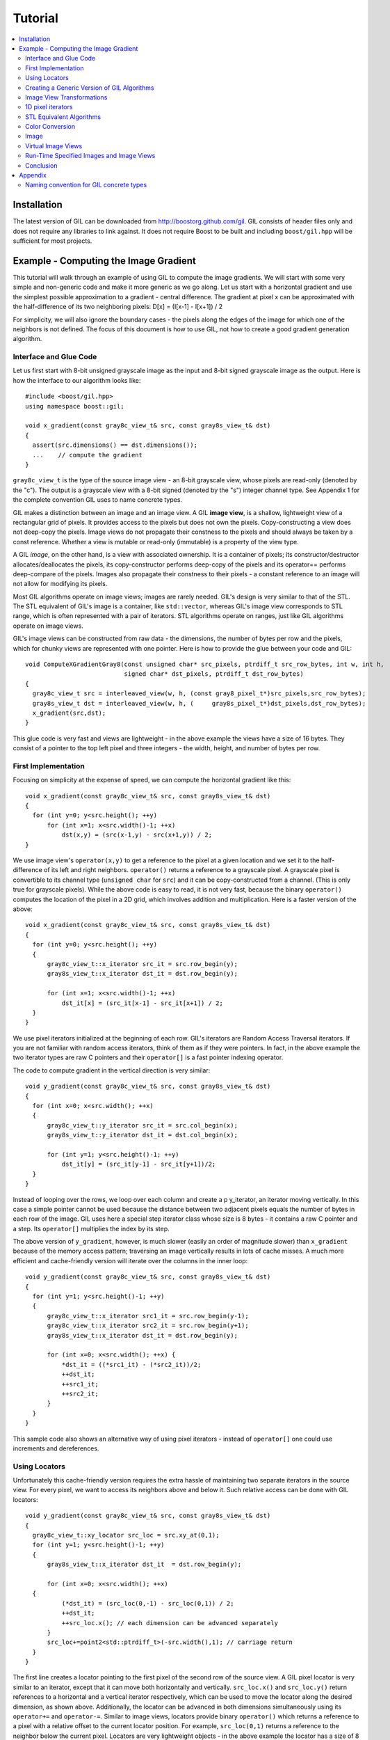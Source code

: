 Tutorial
========

.. contents::
   :local:

Installation
------------

The latest version of GIL can be downloaded from http://boostorg.github.com/gil.
GIL consists of header files only and does not require any libraries to
link against. It does not require Boost to be built and including
``boost/gil.hpp`` will be sufficient for most projects.

Example - Computing the Image Gradient
--------------------------------------

This tutorial will walk through an example of using GIL to compute the
image gradients. We will start with some very simple and non-generic
code and make it more generic as we go along.  Let us start with a
horizontal gradient and use the simplest possible approximation to a
gradient - central difference.  The gradient at pixel x can be
approximated with the half-difference of its two neighboring pixels:
D[x] = (I[x-1] - I[x+1]) / 2

For simplicity, we will also ignore the boundary cases - the pixels
along the edges of the image for which one of the neighbors is not
defined.  The focus of this document is how to use GIL, not how to
create a good gradient generation algorithm.

Interface and Glue Code
~~~~~~~~~~~~~~~~~~~~~~~

Let us first start with 8-bit unsigned grayscale image as the input and
8-bit signed grayscale image as the output.
Here is how the interface to our algorithm looks like::

  #include <boost/gil.hpp>
  using namespace boost::gil;

  void x_gradient(const gray8c_view_t& src, const gray8s_view_t& dst)
  {
    assert(src.dimensions() == dst.dimensions());
    ...    // compute the gradient
  }

``gray8c_view_t`` is the type of the source image view - an 8-bit
grayscale view, whose pixels are read-only (denoted by the "c"). The
output is a grayscale view with a 8-bit signed (denoted by the "s")
integer channel type. See Appendix 1 for the complete convention GIL
uses to name concrete types.

GIL makes a distinction between an image and an image view. A GIL
**image view**, is a shallow, lightweight view of a rectangular grid
of pixels. It provides access to the pixels but does not own the
pixels. Copy-constructing a view does not deep-copy the pixels. Image
views do not propagate their constness to the pixels and should always
be taken by a const reference. Whether a view is mutable or read-only
(immutable) is a property of the view type.

A GIL `image`, on the other hand, is a view with associated
ownership. It is a container of pixels; its constructor/destructor
allocates/deallocates the pixels, its copy-constructor performs
deep-copy of the pixels and its operator== performs deep-compare of
the pixels. Images also propagate their constness to their pixels - a
constant reference to an image will not allow for modifying its
pixels.

Most GIL algorithms operate on image views; images are rarely
needed. GIL's design is very similar to that of the STL. The STL
equivalent of GIL's image is a container, like ``std::vector``,
whereas GIL's image view corresponds to STL range, which is often
represented with a pair of iterators. STL algorithms operate on
ranges, just like GIL algorithms operate on image views.

GIL's image views can be constructed from raw data - the dimensions,
the number of bytes per row and the pixels, which for chunky views are
represented with one pointer. Here is how to provide the glue between
your code and GIL::

  void ComputeXGradientGray8(const unsigned char* src_pixels, ptrdiff_t src_row_bytes, int w, int h,
                             signed char* dst_pixels, ptrdiff_t dst_row_bytes)
  {
    gray8c_view_t src = interleaved_view(w, h, (const gray8_pixel_t*)src_pixels,src_row_bytes);
    gray8s_view_t dst = interleaved_view(w, h, (     gray8s_pixel_t*)dst_pixels,dst_row_bytes);
    x_gradient(src,dst);
  }

This glue code is very fast and views are lightweight - in the above
example the views have a size of 16 bytes. They consist of a pointer
to the top left pixel and three integers - the width, height, and
number of bytes per row.

First Implementation
~~~~~~~~~~~~~~~~~~~~

Focusing on simplicity at the expense of speed, we can compute the horizontal
gradient like this::

  void x_gradient(const gray8c_view_t& src, const gray8s_view_t& dst)
  {
    for (int y=0; y<src.height(); ++y)
        for (int x=1; x<src.width()-1; ++x)
            dst(x,y) = (src(x-1,y) - src(x+1,y)) / 2;
  }

We use image view's ``operator(x,y)`` to get a reference to the pixel
at a given location and we set it to the half-difference of its left
and right neighbors.  ``operator()`` returns a reference to a
grayscale pixel. A grayscale pixel is convertible to its channel type
(``unsigned char`` for ``src``) and it can be copy-constructed from a
channel.  (This is only true for grayscale pixels).  While the above
code is easy to read, it is not very fast, because the binary
``operator()`` computes the location of the pixel in a 2D grid, which
involves addition and multiplication. Here is a faster version of the
above::

  void x_gradient(const gray8c_view_t& src, const gray8s_view_t& dst)
  {
    for (int y=0; y<src.height(); ++y)
    {
        gray8c_view_t::x_iterator src_it = src.row_begin(y);
        gray8s_view_t::x_iterator dst_it = dst.row_begin(y);

        for (int x=1; x<src.width()-1; ++x)
            dst_it[x] = (src_it[x-1] - src_it[x+1]) / 2;
    }
  }

We use pixel iterators initialized at the beginning of each row. GIL's
iterators are Random Access Traversal iterators. If you are not
familiar with random access iterators, think of them as if they were
pointers. In fact, in the above example the two iterator types are raw
C pointers and their ``operator[]`` is a fast pointer indexing
operator.

The code to compute gradient in the vertical direction is very
similar::

  void y_gradient(const gray8c_view_t& src, const gray8s_view_t& dst)
  {
    for (int x=0; x<src.width(); ++x)
    {
        gray8c_view_t::y_iterator src_it = src.col_begin(x);
        gray8s_view_t::y_iterator dst_it = dst.col_begin(x);

        for (int y=1; y<src.height()-1; ++y)
            dst_it[y] = (src_it[y-1] - src_it[y+1])/2;
    }
  }

Instead of looping over the rows, we loop over each column and create
a \p y_iterator, an iterator moving vertically. In this case a simple
pointer cannot be used because the distance between two adjacent
pixels equals the number of bytes in each row of the image. GIL uses
here a special step iterator class whose size is 8 bytes - it contains
a raw C pointer and a step.  Its ``operator[]`` multiplies the index
by its step.

The above version of ``y_gradient``, however, is much slower (easily
an order of magnitude slower) than ``x_gradient`` because of the
memory access pattern; traversing an image vertically results in lots
of cache misses. A much more efficient and cache-friendly version will
iterate over the columns in the inner loop::

  void y_gradient(const gray8c_view_t& src, const gray8s_view_t& dst)
  {
    for (int y=1; y<src.height()-1; ++y)
    {
        gray8c_view_t::x_iterator src1_it = src.row_begin(y-1);
        gray8c_view_t::x_iterator src2_it = src.row_begin(y+1);
        gray8s_view_t::x_iterator dst_it = dst.row_begin(y);

        for (int x=0; x<src.width(); ++x) {
            *dst_it = ((*src1_it) - (*src2_it))/2;
            ++dst_it;
            ++src1_it;
            ++src2_it;
        }
    }
  }

This sample code also shows an alternative way of using pixel
iterators - instead of ``operator[]`` one could use increments and
dereferences.

Using Locators
~~~~~~~~~~~~~~

Unfortunately this cache-friendly version requires the extra hassle of
maintaining two separate iterators in the source view. For every
pixel, we want to access its neighbors above and below it. Such
relative access can be done with GIL locators::

  void y_gradient(const gray8c_view_t& src, const gray8s_view_t& dst)
  {
    gray8c_view_t::xy_locator src_loc = src.xy_at(0,1);
    for (int y=1; y<src.height()-1; ++y)
    {
        gray8s_view_t::x_iterator dst_it  = dst.row_begin(y);

        for (int x=0; x<src.width(); ++x)
    {
            (*dst_it) = (src_loc(0,-1) - src_loc(0,1)) / 2;
            ++dst_it;
            ++src_loc.x(); // each dimension can be advanced separately
        }
        src_loc+=point2<std::ptrdiff_t>(-src.width(),1); // carriage return
    }
  }

The first line creates a locator pointing to the first pixel of the
second row of the source view. A GIL pixel locator is very similar to
an iterator, except that it can move both horizontally and
vertically. ``src_loc.x()`` and ``src_loc.y()`` return references to a
horizontal and a vertical iterator respectively, which can be used to
move the locator along the desired dimension, as shown
above. Additionally, the locator can be advanced in both dimensions
simultaneously using its ``operator+=`` and ``operator-=``. Similar to
image views, locators provide binary ``operator()`` which returns a
reference to a pixel with a relative offset to the current locator
position. For example, ``src_loc(0,1)`` returns a reference to the
neighbor below the current pixel.  Locators are very lightweight
objects - in the above example the locator has a size of 8 bytes - it
consists of a raw pointer to the current pixel and an int indicating
the number of bytes from one row to the next (which is the step when
moving vertically). The call to ``++src_loc.x()`` corresponds to a
single C pointer increment.  However, the example above performs more
computations than necessary. The code ``src_loc(0,1)`` has to compute
the offset of the pixel in two dimensions, which is slow.  Notice
though that the offset of the two neighbors is the same, regardless of
the pixel location. To improve the performance, GIL can cache and
reuse this offset::

  void y_gradient(const gray8c_view_t& src, const gray8s_view_t& dst)
  {
    gray8c_view_t::xy_locator src_loc = src.xy_at(0,1);
    gray8c_view_t::xy_locator::cached_location_t above = src_loc.cache_location(0,-1);
    gray8c_view_t::xy_locator::cached_location_t below = src_loc.cache_location(0, 1);

    for (int y=1; y<src.height()-1; ++y)
    {
        gray8s_view_t::x_iterator dst_it = dst.row_begin(y);

        for (int x=0; x<src.width(); ++x)
    {
            (*dst_it) = (src_loc[above] - src_loc[below])/2;
            ++dst_it;
            ++src_loc.x();
        }
        src_loc+=point2<std::ptrdiff_t>(-src.width(),1);
    }
  }

In this example ``src_loc[above]`` corresponds to a fast pointer
indexing operation and the code is efficient.

Creating a Generic Version of GIL Algorithms
~~~~~~~~~~~~~~~~~~~~~~~~~~~~~~~~~~~~~~~~~~~~

Let us make our ``x_gradient`` more generic. It should work with any
image views, as long as they have the same number of channels.  The
gradient operation is to be computed for each channel
independently. Here is how the new interface looks like::

  template <typename SrcView, typename DstView>
  void x_gradient(const SrcView& src, const DstView& dst)
  {
    gil_function_requires<ImageViewConcept<SrcView> >();
    gil_function_requires<MutableImageViewConcept<DstView> >();
    gil_function_requires<ColorSpacesCompatibleConcept<
                                typename color_space_type<SrcView>::type,
                                typename color_space_type<DstView>::type> >();

    ... // compute the gradient
  }

The new algorithm now takes the types of the input and output image
views as template parameters.  That allows using both built-in GIL
image views, as well as any user-defined image view classes.  The
first three lines are optional; they use ``boost::concept_check`` to
ensure that the two arguments are valid GIL image views, that the
second one is mutable and that their color spaces are compatible
(i.e. have the same set of channels).

GIL does not require using its own built-in constructs. You are free
to use your own channels, color spaces, iterators, locators, views and
images.  However, to work with the rest of GIL they have to satisfy a
set of requirements; in other words, they have to \e model the
corresponding GIL _concept_.  GIL's concepts are defined in the user
guide.

One of the biggest drawbacks of using templates and generic
programming in C++ is that compile errors can be very difficult to
comprehend.  This is a side-effect of the lack of early type
checking - a generic argument may not satisfy the requirements of a
function, but the incompatibility may be triggered deep into a nested
call, in code unfamiliar and hardly related to the problem.  GIL uses
``boost::concept_check`` to mitigate this problem. The above three
lines of code check whether the template parameters are valid models
of their corresponding concepts.  If a model is incorrect, the compile
error will be inside ``gil_function_requires``, which is much closer
to the problem and easier to track. Furthermore, such checks get
compiled out and have zero performance overhead. The disadvantage of
using concept checks is the sometimes severe impact they have on
compile time. This is why GIL performs concept checks only in debug
mode, and only if ``BOOST_GIL_USE_CONCEPT_CHECK`` is defined (off by
default).

The body of the generic function is very similar to that of the
concrete one. The biggest difference is that we need to loop over the
channels of the pixel and compute the gradient for each channel::

  template <typename SrcView, typename DstView>
  void x_gradient(const SrcView& src, const DstView& dst)
  {
    for (int y=0; y<src.height(); ++y)
    {
        typename SrcView::x_iterator src_it = src.row_begin(y);
        typename DstView::x_iterator dst_it = dst.row_begin(y);

        for (int x=1; x<src.width()-1; ++x)
            for (int c=0; c<num_channels<SrcView>::value; ++c)
                dst_it[x][c] = (src_it[x-1][c]- src_it[x+1][c])/2;
    }
  }

Having an explicit loop for each channel could be a performance
problem. GIL allows us to abstract out such per-channel operations::

  template <typename Out>
  struct halfdiff_cast_channels
  {
    template <typename T> Out operator()(const T& in1, const T& in2) const
    {
        return Out((in1-in2)/2);
    }
  };

  template <typename SrcView, typename DstView>
  void x_gradient(const SrcView& src, const DstView& dst)
  {
    typedef typename channel_type<DstView>::type dst_channel_t;

    for (int y=0; y<src.height(); ++y)
    {
        typename SrcView::x_iterator src_it = src.row_begin(y);
        typename DstView::x_iterator dst_it = dst.row_begin(y);

        for (int x=1; x<src.width()-1; ++x)
            static_transform(src_it[x-1], src_it[x+1], dst_it[x],
                               halfdiff_cast_channels<dst_channel_t>());
    }
  }

``static_transform`` is an example of a channel-level GIL
algorithm. Other such algorithms are ``static_generate``,
``static_fill`` and ``static_for_each``. They are the channel-level
equivalents of STL ``generate``, ``transform``, ``fill`` and
``for_each`` respectively. GIL channel algorithms use static recursion
to unroll the loops; they never loop over the channels explicitly.
Note that sometimes modern compilers (at least Visual Studio 8)
already unroll channel-level loops, such as the one above. However,
another advantage of using GIL's channel-level algorithms is that they
pair the channels semantically, not based on their order in
memory. For example, the above example will properly match an RGB
source with a BGR destination.

Here is how we can use our generic version with images of different
types::

  // Calling with 16-bit grayscale data
  void XGradientGray16_Gray32(const unsigned short* src_pixels, ptrdiff_t src_row_bytes, int w, int h,
                              signed int* dst_pixels, ptrdiff_t dst_row_bytes)
  {
    gray16c_view_t src=interleaved_view(w,h,(const gray16_pixel_t*)src_pixels,src_row_bytes);
    gray32s_view_t dst=interleaved_view(w,h,(     gray32s_pixel_t*)dst_pixels,dst_row_bytes);
    x_gradient(src,dst);
  }

  // Calling with 8-bit RGB data into 16-bit BGR
  void XGradientRGB8_BGR16(const unsigned char* src_pixels, ptrdiff_t src_row_bytes, int w, int h,
                           signed short* dst_pixels, ptrdiff_t dst_row_bytes)
  {
    rgb8c_view_t  src = interleaved_view(w,h,(const rgb8_pixel_t*)src_pixels,src_row_bytes);
    rgb16s_view_t dst = interleaved_view(w,h,(    rgb16s_pixel_t*)dst_pixels,dst_row_bytes);
    x_gradient(src,dst);
  }

  // Either or both the source and the destination could be planar - the gradient code does not change
  void XGradientPlanarRGB8_RGB32(
           const unsigned short* src_r, const unsigned short* src_g, const unsigned short* src_b,
           ptrdiff_t src_row_bytes, int w, int h,
           signed int* dst_pixels, ptrdiff_t dst_row_bytes)
  {
    rgb16c_planar_view_t src=planar_rgb_view (w,h, src_r,src_g,src_b,         src_row_bytes);
    rgb32s_view_t        dst=interleaved_view(w,h,(rgb32s_pixel_t*)dst_pixels,dst_row_bytes);
    x_gradient(src,dst);
  }

As these examples illustrate, both the source and the destination can
be interleaved or planar, of any channel depth (assuming the
destination channel is assignable to the source), and of any
compatible color spaces.

GIL 2.1 can also natively represent images whose channels are not
byte-aligned, such as 6-bit RGB222 image or a 1-bit Gray1 image.  GIL
algorithms apply to these images natively. See the design guide or
sample files for more on using such images.

Image View Transformations
~~~~~~~~~~~~~~~~~~~~~~~~~~

One way to compute the y-gradient is to rotate the image by 90
degrees, compute the x-gradient and rotate the result back. Here is
how to do this in GIL::

  template <typename SrcView, typename DstView>
  void y_gradient(const SrcView& src, const DstView& dst)
  {
    x_gradient(rotated90ccw_view(src), rotated90ccw_view(dst));
  }

``rotated90ccw_view`` takes an image view and returns an image view
representing 90-degrees counter-clockwise rotation of its input. It is
an example of a GIL view transformation function. GIL provides a
variety of transformation functions that can perform any axis-aligned
rotation, transpose the view, flip it vertically or horizontally,
extract a rectangular subimage, perform color conversion, subsample
view, etc. The view transformation functions are fast and shallow -
they don't copy the pixels, they just change the "coordinate system"
of accessing the pixels. ``rotated90cw_view``, for example, returns a
view whose horizontal iterators are the vertical iterators of the
original view. The above code to compute ``y_gradient`` is slow
because of the memory access pattern; using ``rotated90cw_view`` does
not make it any slower.

Another example: suppose we want to compute the gradient of the N-th
channel of a color image. Here is how to do that::

  template <typename SrcView, typename DstView>
  void nth_channel_x_gradient(const SrcView& src, int n, const DstView& dst)
  {
    x_gradient(nth_channel_view(src, n), dst);
  }

``nth_channel_view`` is a view transformation function that takes any
view and returns a single-channel (grayscale) view of its N-th
channel.  For interleaved RGB view, for example, the returned view is
a step view - a view whose horizontal iterator skips over two channels
when incremented.  If applied on a planar RGB view, the returned type
is a simple grayscale view whose horizontal iterator is a C pointer.
Image view transformation functions can be piped together. For
example, to compute the y gradient of the second channel of the even
pixels in the view, use::

  y_gradient(subsampled_view(nth_channel_view(src, 1), 2,2), dst);

GIL can sometimes simplify piped views. For example, two nested
subsampled views (views that skip over pixels in X and in Y) can be
represented as a single subsampled view whose step is the product of
the steps of the two views.

1D pixel iterators
~~~~~~~~~~~~~~~~~~

Let's go back to ``x_gradient`` one more time.  Many image view
algorithms apply the same operation for each pixel and GIL provides an
abstraction to handle them. However, our algorithm has an unusual
access pattern, as it skips the first and the last column. It would be
nice and instructional to see how we can rewrite it in canonical
form. The way to do that in GIL is to write a version that works for
every pixel, but apply it only on the subimage that excludes the first
and last column::

  void x_gradient_unguarded(const gray8c_view_t& src, const gray8s_view_t& dst)
  {
    for (int y=0; y<src.height(); ++y)
    {
        gray8c_view_t::x_iterator src_it = src.row_begin(y);
        gray8s_view_t::x_iterator dst_it = dst.row_begin(y);

        for (int x=0; x<src.width(); ++x)
            dst_it[x] = (src_it[x-1] - src_it[x+1]) / 2;
    }
  }

  void x_gradient(const gray8c_view_t& src, const gray8s_view_t& dst)
  {
    assert(src.width()>=2);
    x_gradient_unguarded(subimage_view(src, 1, 0, src.width()-2, src.height()),
                         subimage_view(dst, 1, 0, src.width()-2, src.height()));
  }

``subimage_view`` is another example of a GIL view transformation
function. It takes a source view and a rectangular region (in this
case, defined as x_min,y_min,width,height) and returns a view
operating on that region of the source view. The above implementation
has no measurable performance degradation from the version that
operates on the original views.

Now that ``x_gradient_unguarded`` operates on every pixel, we can
rewrite it more compactly::

  void x_gradient_unguarded(const gray8c_view_t& src, const gray8s_view_t& dst)
  {
    gray8c_view_t::iterator src_it = src.begin();
    for (gray8s_view_t::iterator dst_it = dst.begin(); dst_it!=dst.end(); ++dst_it, ++src_it)
        *dst_it = (src_it.x()[-1] - src_it.x()[1]) / 2;
  }

GIL image views provide ``begin()`` and ``end()`` methods that return
one dimensional pixel iterators which iterate over each pixel in the
view, left to right and top to bottom. They do a proper "carriage
return" - they skip any unused bytes at the end of a row. As such,
they are slightly suboptimal, because they need to keep track of their
current position with respect to the end of the row. Their increment
operator performs one extra check (are we at the end of the row?), a
check that is avoided if two nested loops are used instead. These
iterators have a method ``x()`` which returns the more lightweight
horizontal iterator that we used previously. Horizontal iterators have
no notion of the end of rows. In this case, the horizontal iterators
are raw C pointers. In our example, we must use the horizontal
iterators to access the two neighbors properly, since they could
reside outside the image view.

STL Equivalent Algorithms
~~~~~~~~~~~~~~~~~~~~~~~~~

GIL provides STL equivalents of many algorithms. For example,
``std::transform`` is an STL algorithm that sets each element in a
destination range the result of a generic function taking the
corresponding element of the source range. In our example, we want to
assign to each destination pixel the value of the half-difference of
the horizontal neighbors of the corresponding source pixel.  If we
abstract that operation in a function object, we can use GIL's
``transform_pixel_positions`` to do that::

  struct half_x_difference
  {
    int operator()(const gray8c_loc_t& src_loc) const
    {
        return (src_loc.x()[-1] - src_loc.x()[1]) / 2;
    }
  };

  void x_gradient_unguarded(const gray8c_view_t& src, const gray8s_view_t& dst)
  {
    transform_pixel_positions(src, dst, half_x_difference());
  }

GIL provides the algorithms ``for_each_pixel`` and
``transform_pixels`` which are image view equivalents of STL
``std::for_each`` and ``std::transform``. It also provides
``for_each_pixel_position`` and ``transform_pixel_positions``, which
instead of references to pixels, pass to the generic function pixel
locators. This allows for more powerful functions that can use the
pixel neighbors through the passed locators.  GIL algorithms iterate
through the pixels using the more efficient two nested loops (as
opposed to the single loop using 1-D iterators)

Color Conversion
~~~~~~~~~~~~~~~~

Instead of computing the gradient of each color plane of an image, we
often want to compute the gradient of the luminosity. In other words,
we want to convert the color image to grayscale and compute the
gradient of the result. Here how to compute the luminosity gradient of
a 32-bit float RGB image::

  void x_gradient_rgb_luminosity(const rgb32fc_view_t& src, const gray8s_view_t& dst)
  {
    x_gradient(color_converted_view<gray8_pixel_t>(src), dst);
  }

``color_converted_view`` is a GIL view transformation function that
takes any image view and returns a view in a target color space and
channel depth (specified as template parameters). In our example, it
constructs an 8-bit integer grayscale view over 32-bit float RGB
pixels. Like all other view transformation functions,
``color_converted_view`` is very fast and shallow. It doesn't copy the
data or perform any color conversion. Instead it returns a view that
performs color conversion every time its pixels are accessed.

In the generic version of this algorithm we might like to convert the
color space to grayscale, but keep the channel depth the same. We do
that by constructing the type of a GIL grayscale pixel with the same
channel as the source, and color convert to that pixel type::

  template <typename SrcView, typename DstView>
  void x_luminosity_gradient(const SrcView& src, const DstView& dst)
  {
    typedef pixel<typename channel_type<SrcView>::type, gray_layout_t> gray_pixel_t;
    x_gradient(color_converted_view<gray_pixel_t>(src), dst);
  }

When the destination color space and channel type happens to be the
same as the source one, color conversion is unnecessary. GIL detects
this case and avoids calling the color conversion code at all -
i.e. ``color_converted_view`` returns back the source view unchanged.

Image
~~~~~

The above example has a performance problem - ``x_gradient``
dereferences most source pixels twice, which will cause the above code
to perform color conversion twice.  Sometimes it may be more efficient
to copy the color converted image into a temporary buffer and use it
to compute the gradient - that way color conversion is invoked once
per pixel.  Using our non-generic version we can do it like this::

  void x_luminosity_gradient(const rgb32fc_view_t& src, const gray8s_view_t& dst)
  {
    gray8_image_t ccv_image(src.dimensions());
    copy_pixels(color_converted_view<gray8_pixel_t>(src), view(ccv_image));

    x_gradient(const_view(ccv_image), dst);
  }

First we construct an 8-bit grayscale image with the same dimensions
as our source. Then we copy a color-converted view of the source into
the temporary image.  Finally we use a read-only view of the temporary
image in our ``x_gradient algorithm``. As the example shows, GIL
provides global functions ``view`` and ``const_view`` that take an
image and return a mutable or an immutable view of its pixels.

Creating a generic version of the above is a bit trickier::

  template <typename SrcView, typename DstView>
  void x_luminosity_gradient(const SrcView& src, const DstView& dst)
  {
    typedef typename channel_type<DstView>::type d_channel_t;
    typedef typename channel_convert_to_unsigned<d_channel_t>::type channel_t;
    typedef pixel<channel_t, gray_layout_t>  gray_pixel_t;
    typedef image<gray_pixel_t, false>       gray_image_t;

    gray_image_t ccv_image(src.dimensions());
    copy_pixels(color_converted_view<gray_pixel_t>(src), view(ccv_image));
    x_gradient(const_view(ccv_image), dst);
  }

First we use the ``channel_type`` metafunction to get the channel type
of the destination view. A metafunction is a function operating on
types. In GIL metafunctions are class templates (declared with
``struct`` type specifier) which take their parameters as template
parameters and return their result in a nested typedef called
``type``. In this case, ``channel_type`` is a unary metafunction which
in this example is called with the type of an image view and returns
the type of the channel associated with that image view.

GIL constructs that have an associated pixel type, such as pixels,
pixel iterators, locators, views and images, all model
``PixelBasedConcept``, which means that they provide a set of
metafunctions to query the pixel properties, such as ``channel_type``,
``color_space_type``, ``channel_mapping_type``, and ``num_channels``.

After we get the channel type of the destination view, we use another
metafunction to remove its sign (if it is a signed integral type) and
then use it to generate the type of a grayscale pixel. From the pixel
type we create the image type. GIL's image class is specialized over
the pixel type and a boolean indicating whether the image should be
planar or interleaved.  Single-channel (grayscale) images in GIL must
always be interleaved. There are multiple ways of constructing types
in GIL. Instead of instantiating the classes directly we could have
used type factory metafunctions. The following code is equivalent::

  template <typename SrcView, typename DstView>
  void x_luminosity_gradient(const SrcView& src, const DstView& dst)
  {
    typedef typename channel_type<DstView>::type d_channel_t;
    typedef typename channel_convert_to_unsigned<d_channel_t>::type channel_t;
    typedef typename image_type<channel_t, gray_layout_t>::type gray_image_t;
    typedef typename gray_image_t::value_type gray_pixel_t;

    gray_image_t ccv_image(src.dimensions());
    copy_and_convert_pixels(src, view(ccv_image));
    x_gradient(const_view(ccv_image), dst);
  }

GIL provides a set of metafunctions that generate GIL types -
``image_type`` is one such meta-function that constructs the type of
an image from a given channel type, color layout, and
planar/interleaved option (the default is interleaved). There are also
similar meta-functions to construct the types of pixel references,
iterators, locators and image views. GIL also has metafunctions
``derived_pixel_reference_type``, ``derived_iterator_type``,
``derived_view_type`` and ``derived_image_type`` that construct the
type of a GIL construct from a given source one by changing one or
more properties of the type and keeping the rest.

From the image type we can use the nested typedef ``value_type`` to
obtain the type of a pixel. GIL images, image views and locators have
nested typedefs ``value_type`` and ``reference`` to obtain the type of
the pixel and a reference to the pixel. If you have a pixel iterator,
you can get these types from its ``iterator_traits``. Note also the
algorithm ``copy_and_convert_pixels``, which is an abbreviated version
of ``copy_pixels`` with a color converted source view.

Virtual Image Views
~~~~~~~~~~~~~~~~~~~

So far we have been dealing with images that have pixels stored in
memory. GIL allows you to create an image view of an arbitrary image,
including a synthetic function. To demonstrate this, let us create a
view of the Mandelbrot set.  First, we need to create a function
object that computes the value of the Mandelbrot set at a given
location (x,y) in the image::

  // models PixelDereferenceAdaptorConcept
  struct mandelbrot_fn
  {
    typedef point2<ptrdiff_t>   point_t;

    typedef mandelbrot_fn       const_t;
    typedef gray8_pixel_t       value_type;
    typedef value_type          reference;
    typedef value_type          const_reference;
    typedef point_t             argument_type;
    typedef reference           result_type;
    BOOST_STATIC_CONSTANT(bool, is_mutable=false);

    mandelbrot_fn() {}
    mandelbrot_fn(const point_t& sz) : _img_size(sz) {}

    result_type operator()(const point_t& p) const
    {
        // normalize the coords to (-2..1, -1.5..1.5)
        double t=get_num_iter(point2<double>(p.x/(double)_img_size.x*3-2, p.y/(double)_img_size.y*3-1.5f));
        return value_type((bits8)(pow(t,0.2)*255));   // raise to power suitable for viewing
    }
  private:
    point_t _img_size;

    double get_num_iter(const point2<double>& p) const
    {
        point2<double> Z(0,0);
        for (int i=0; i<100; ++i)  // 100 iterations
    {
            Z = point2<double>(Z.x*Z.x - Z.y*Z.y + p.x, 2*Z.x*Z.y + p.y);
            if (Z.x*Z.x + Z.y*Z.y > 4)
                return i/(double)100;
        }
        return 0;
    }
  };

We can now use GIL's ``virtual_2d_locator`` with this function object
to construct a Mandelbrot view of size 200x200 pixels::

  typedef mandelbrot_fn::point_t point_t;
  typedef virtual_2d_locator<mandelbrot_fn,false> locator_t;
  typedef image_view<locator_t> my_virt_view_t;

  point_t dims(200,200);

  // Construct a Mandelbrot view with a locator, taking top-left corner (0,0) and step (1,1)
  my_virt_view_t mandel(dims, locator_t(point_t(0,0), point_t(1,1), mandelbrot_fn(dims)));

We can treat the synthetic view just like a real one. For example,
let's invoke our ``x_gradient`` algorithm to compute the gradient of
the 90-degree rotated view of the Mandelbrot set and save the original
and the result::

  gray8s_image_t img(dims);
  x_gradient(rotated90cw_view(mandel), view(img));

  // Save the Mandelbrot set and its 90-degree rotated gradient (jpeg cannot save signed char; must convert to unsigned char)
  jpeg_write_view("mandel.jpg",mandel);
  jpeg_write_view("mandel_grad.jpg",color_converted_view<gray8_pixel_t>(const_view(img)));

Here is what the two files look like:

.. image:: images/mandel.jpg

Run-Time Specified Images and Image Views
~~~~~~~~~~~~~~~~~~~~~~~~~~~~~~~~~~~~~~~~~

So far we have created a generic function that computes the image
gradient of an image view template specialization.  Sometimes,
however, the properties of an image view, such as its color space and
channel depth, may not be available at compile time.  GIL's
``dynamic_image`` extension allows for working with GIL constructs
that are specified at run time, also called _variants_. GIL provides
models of a run-time instantiated image, ``any_image``, and a run-time
instantiated image view, ``any_image_view``. The mechanisms are in
place to create other variants, such as ``any_pixel``,
``any_pixel_iterator``, etc.  Most of GIL's algorithms and all of the
view transformation functions also work with run-time instantiated
image views and binary algorithms, such as ``copy_pixels`` can have
either or both arguments be variants.

Lets make our ``x_luminosity_gradient`` algorithm take a variant image
view. For simplicity, let's assume that only the source view can be a
variant.  (As an example of using multiple variants, see GIL's image
view algorithm overloads taking multiple variants.)

First, we need to make a function object that contains the templated
destination view and has an application operator taking a templated
source view::

  #include <boost/gil/extension/dynamic_image/dynamic_image_all.hpp>

  template <typename DstView>
  struct x_gradient_obj
  {
    typedef void result_type;        // required typedef

    const DstView& _dst;
    x_gradient_obj(const DstView& dst) : _dst(dst) {}

    template <typename SrcView>
    void operator()(const SrcView& src) const { x_luminosity_gradient(src, _dst); }
  };

The second step is to provide an overload of ``x_luminosity_gradient``
that takes image view variant and calls GIL's ``apply_operation``
passing it the function object::

  template <typename SrcViews, typename DstView>
  void x_luminosity_gradient(const any_image_view<SrcViews>& src, const DstView& dst)
  {
    apply_operation(src, x_gradient_obj<DstView>(dst));
  }

``any_image_view<SrcViews>`` is the image view variant. It is
templated over ``SrcViews``, an enumeration of all possible view types
the variant can take.  ``src`` contains inside an index of the
currently instantiated type, as well as a block of memory containing
the instance.  ``apply_operation`` goes through a switch statement
over the index, each case of which casts the memory to the correct
view type and invokes the function object with it. Invoking an
algorithm on a variant has the overhead of one switch
statement. Algorithms that perform an operation for each pixel in an
image view have practically no performance degradation when used with
a variant.

Here is how we can construct a variant and invoke the algorithm::

  #include <boost/mpl/vector.hpp>
  #include <boost/gil/extension/io/jpeg_dynamic_io.hpp>

  typedef mpl::vector<gray8_image_t, gray16_image_t, rgb8_image_t, rgb16_image_t> my_img_types;
  any_image<my_img_types> runtime_image;
  jpeg_read_image("input.jpg", runtime_image);

  gray8s_image_t gradient(runtime_image.dimensions());
  x_luminosity_gradient(const_view(runtime_image), view(gradient));
  jpeg_write_view("x_gradient.jpg", color_converted_view<gray8_pixel_t>(const_view(gradient)));

In this example, we create an image variant that could be 8-bit or
16-bit RGB or grayscale image. We then use GIL's I/O extension to load
the image from file in its native color space and channel depth. If
none of the allowed image types matches the image on disk, an
exception will be thrown.  We then construct a 8 bit signed
(i.e. ``char``) image to store the gradient and invoke ``x_gradient``
on it. Finally we save the result into another file.  We save the view
converted to 8-bit unsigned, because JPEG I/O does not support signed
char.

Note how free functions and methods such as ``jpeg_read_image``,
``dimensions``, ``view`` and ``const_view`` work on both templated and
variant types.  For templated images ``view(img)`` returns a templated
view, whereas for image variants it returns a view variant.  For
example, the return type of ``view(runtime_image)`` is
``any_image_view<Views>`` where ``Views`` enumerates four views
corresponding to the four image types.  ``const_view(runtime_image)``
returns a ``any_image_view`` of the four read-only view types, etc.

A warning about using variants: instantiating an algorithm with a
variant effectively instantiates it with every possible type the
variant can take.  For binary algorithms, the algorithm is
instantiated with every possible combination of the two input types!
This can take a toll on both the compile time and the executable size.

Conclusion
~~~~~~~~~~

This tutorial provides a glimpse at the challenges associated with
writing generic and efficient image processing algorithms in GIL.  We
have taken a simple algorithm and shown how to make it work with image
representations that vary in bit depth, color space, ordering of the
channels, and planar/interleaved structure. We have demonstrated that
the algorithm can work with fully abstracted virtual images, and even
images whose type is specified at run time. The associated video
presentation also demonstrates that even for complex scenarios the
generated assembly is comparable to that of a C version of the
algorithm, hand-written for the specific image types.

Yet, even for such a simple algorithm, we are far from making a fully
generic and optimized code. In particular, the presented algorithms
work on homogeneous images, i.e. images whose pixels have channels
that are all of the same type. There are examples of images, such as a
packed 565 RGB format, which contain channels of different
types. While GIL provides concepts and algorithms operating on
heterogeneous pixels, we leave the task of extending x_gradient as an
exercise for the reader.  Second, after computing the value of the
gradient we are simply casting it to the destination channel
type. This may not always be the desired operation. For example, if
the source channel is a float with range [0..1] and the destination is
unsigned char, casting the half-difference to unsigned char will
result in either 0 or 1. Instead, what we might want to do is scale
the result into the range of the destination channel. GIL's
channel-level algorithms might be useful in such cases. For example,
\p channel_convert converts between channels by linearly scaling the
source channel value into the range of the destination channel.

There is a lot to be done in improving the performance as
well. Channel-level operations, such as the half-difference, could be
abstracted out into atomic channel-level algorithms and performance
overloads could be provided for concrete channel
types. Processor-specific operations could be used, for example, to
perform the operation over an entire row of pixels simultaneously, or
the data could be pre-fetched. All of these optimizations can be
realized as performance specializations of the generic
algorithm. Finally, compilers, while getting better over time, are
still failing to fully optimize generic code in some cases, such as
failing to inline some functions or put some variables into
registers. If performance is an issue, it might be worth trying your
code with different compilers.

Appendix
--------

Naming convention for GIL concrete types
~~~~~~~~~~~~~~~~~~~~~~~~~~~~~~~~~~~~~~~~

Concrete (non-generic) GIL types follow this naming convention:

_ColorSpace_ + _BitDepth_ + [``f`` | ``s``]+ [``c``] + [``_planar``] +
[``_step``] + _ClassType_ + ``_t``

Where _ColorSpace_ also indicates the ordering of components. Examples
are ``rgb``, ``bgr``, ``cmyk``, ``rgba``.  _BitDepth_ indicates the
bit depth of the color channel. Examples are ``8``,``16``,``32``. By
default the type of channel is unsigned integral; using ``s``
indicates signed integral and ``f`` - a floating point type, which is
always signed. ``c`` indicates object operating over immutable
pixels. ``_planar`` indicates planar organization (as opposed to
interleaved). ``_step`` indicates special image views, locators and
iterators which traverse the data in non-trivial way (for example,
backwards or every other pixel).  _ClassType_ is ``_image`` (image),
``_view`` (image view), ``_loc`` (pixel 2D locator) ``_ptr`` (pixel
iterator), ``_ref`` (pixel reference), ``_pixel`` (pixel value).

examples::

   bgr8_image_t             a;    // 8-bit interleaved BGR image
   cmyk16_pixel_t           b;    // 16-bit CMYK pixel value;
   cmyk16c_planar_ref_t     c(b); // const reference to a 16-bit planar CMYK pixel.
   rgb32f_planar_step_ptr_t d;    // step pointer to a 32-bit planar RGB pixel.

